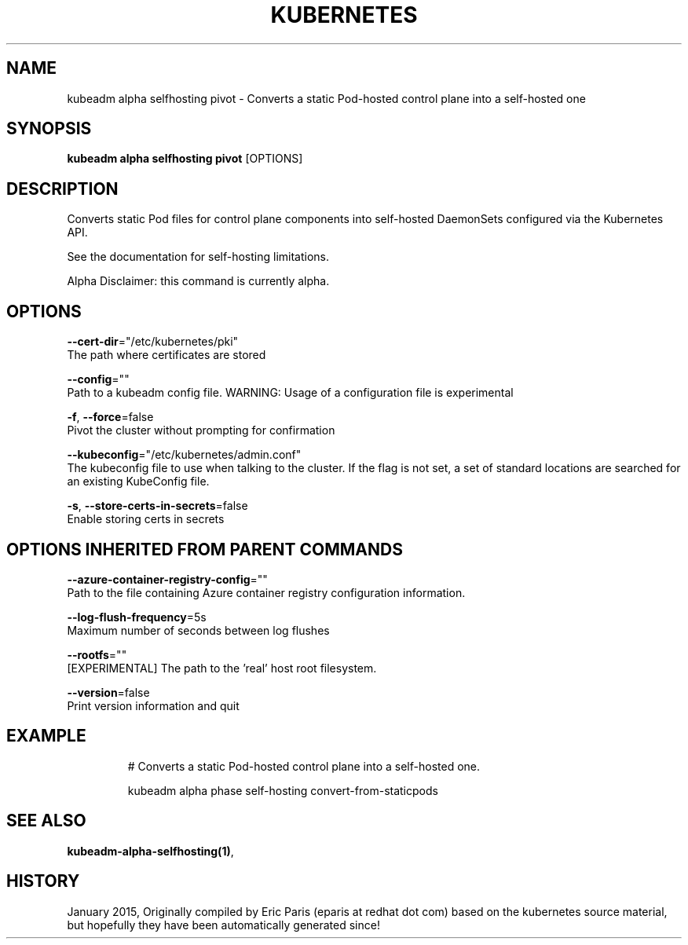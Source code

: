 .TH "KUBERNETES" "1" " kubernetes User Manuals" "Eric Paris" "Jan 2015"  ""


.SH NAME
.PP
kubeadm alpha selfhosting pivot \- Converts a static Pod\-hosted control plane into a self\-hosted one


.SH SYNOPSIS
.PP
\fBkubeadm alpha selfhosting pivot\fP [OPTIONS]


.SH DESCRIPTION
.PP
Converts static Pod files for control plane components into self\-hosted DaemonSets configured via the Kubernetes API.

.PP
See the documentation for self\-hosting limitations.

.PP
Alpha Disclaimer: this command is currently alpha.


.SH OPTIONS
.PP
\fB\-\-cert\-dir\fP="/etc/kubernetes/pki"
    The path where certificates are stored

.PP
\fB\-\-config\fP=""
    Path to a kubeadm config file. WARNING: Usage of a configuration file is experimental

.PP
\fB\-f\fP, \fB\-\-force\fP=false
    Pivot the cluster without prompting for confirmation

.PP
\fB\-\-kubeconfig\fP="/etc/kubernetes/admin.conf"
    The kubeconfig file to use when talking to the cluster. If the flag is not set, a set of standard locations are searched for an existing KubeConfig file.

.PP
\fB\-s\fP, \fB\-\-store\-certs\-in\-secrets\fP=false
    Enable storing certs in secrets


.SH OPTIONS INHERITED FROM PARENT COMMANDS
.PP
\fB\-\-azure\-container\-registry\-config\fP=""
    Path to the file containing Azure container registry configuration information.

.PP
\fB\-\-log\-flush\-frequency\fP=5s
    Maximum number of seconds between log flushes

.PP
\fB\-\-rootfs\fP=""
    [EXPERIMENTAL] The path to the 'real' host root filesystem.

.PP
\fB\-\-version\fP=false
    Print version information and quit


.SH EXAMPLE
.PP
.RS

.nf
  # Converts a static Pod\-hosted control plane into a self\-hosted one.
  
  kubeadm alpha phase self\-hosting convert\-from\-staticpods

.fi
.RE


.SH SEE ALSO
.PP
\fBkubeadm\-alpha\-selfhosting(1)\fP,


.SH HISTORY
.PP
January 2015, Originally compiled by Eric Paris (eparis at redhat dot com) based on the kubernetes source material, but hopefully they have been automatically generated since!
